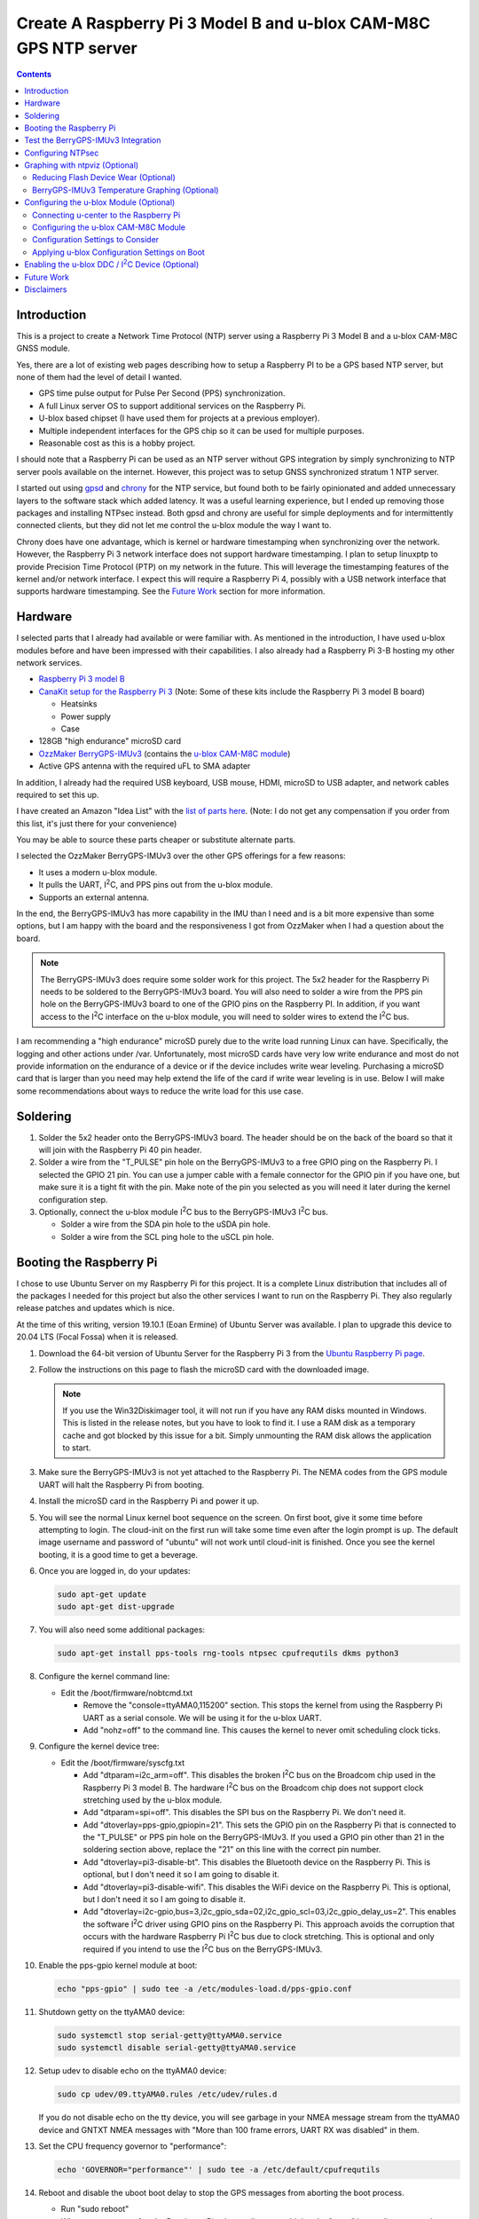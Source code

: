 .. meta::
   :description: Create A Raspberry Pi 3 Model B and u-blox CAM-M8C GPS NTP server.
   :keywords: GPS, NTP, Raspberry Pi, I2C, NTPsec
   :locale: en_US
   :author: Michael Johnson
   :robots: index

.. |I2C| replace:: I\ :sup:`2`\ C


=================================================================
Create A Raspberry Pi 3 Model B and u-blox CAM-M8C GPS NTP server
=================================================================

.. contents::
   :depth: 2

Introduction
************

This is a project to create a Network Time Protocol (NTP) server using a
Raspberry Pi 3 Model B and a u-blox CAM-M8C GNSS module.

Yes, there are a lot of existing web pages describing how to setup a Raspberry
PI to be a GPS based NTP server, but none of them had the level of detail I
wanted.

* GPS time pulse output for Pulse Per Second (PPS) synchronization.
* A full Linux server OS to support additional services on the Raspberry Pi.
* U-blox based chipset (I have used them for projects at a previous employer).
* Multiple independent interfaces for the GPS chip so it can be used for
  multiple purposes.
* Reasonable cost as this is a hobby project.

I should note that a Raspberry Pi can be used as an NTP server without GPS
integration by simply synchronizing to NTP server pools available on the
internet. However, this project was to setup GNSS synchronized stratum 1 NTP
server.

I started out using `gpsd <https://gpsd.gitlab.io/gpsd/index.html>`_ and
`chrony <https://chrony.tuxfamily.org/>`_ for the NTP service, but found both
to be fairly opinionated and added unnecessary layers to the software stack
which added latency. It was a useful learning experience, but I ended up
removing those packages and installing NTPsec instead. Both gpsd and chrony
are useful for simple deployments and for intermittently connected clients, but
they did not let me control the u-blox module the way I want to.

Chrony does have one advantage, which is kernel or hardware timestamping when
synchronizing over the network. However, the Raspberry Pi 3 network interface
does not support hardware timestamping. I plan to setup linuxptp to provide
Precision Time Protocol (PTP) on my network in the future. This will leverage
the timestamping features of the kernel and/or network interface. I expect this
will require a Raspberry Pi 4, possibly with a USB network interface that
supports hardware timestamping. See the `Future Work`_ section for more
information.

Hardware
********

I selected parts that I already had available or were familiar with. As
mentioned in the introduction, I have used u-blox modules before and have been
impressed with their capabilities. I also already had a Raspberry Pi 3-B
hosting my other network services.

* `Raspberry Pi 3 model B <https://www.raspberrypi.org/products/raspberry-pi-3-model-b/>`_
* `CanaKit setup for the Raspberry Pi 3 <https://www.canakit.com/raspberry-pi/raspberry-pi-3-kits>`_ (Note: Some of these kits include the Raspberry Pi 3 model
  B board)

  * Heatsinks
  * Power supply
  * Case

* 128GB "high endurance" microSD card
* `OzzMaker BerryGPS-IMUv3 <http://ozzmaker.com/berrygps-berrygps-imu-quick-start-guide/>`_ (contains the `u-blox CAM-M8C module <https://www.u-blox.com/en/product/cam-m8-series>`_)
* Active GPS antenna with the required uFL to SMA adapter

In addition, I already had the required USB keyboard, USB mouse, HDMI,
microSD to USB adapter, and network cables required to set this up.

I have created an Amazon "Idea List" with the
`list of parts here <http://a.co/2Z7dNhq>`_. (Note: I do not get any
compensation if you order from this list, it's just there for your convenience)

You may be able to source these parts cheaper or substitute alternate parts.

I selected the OzzMaker BerryGPS-IMUv3 over the other GPS offerings for a few
reasons:

* It uses a modern u-blox module.
* It pulls the UART, |I2C|, and PPS pins out from the u-blox module.
* Supports an external antenna.

In the end, the BerryGPS-IMUv3 has more capability in the IMU than I need and
is a bit more expensive than some options, but I am happy with the board and
the responsiveness I got from OzzMaker when I had a question about the board.

.. note::

    The BerryGPS-IMUv3 does require some solder work for this project.
    The 5x2 header for the Raspberry Pi needs to be soldered to the
    BerryGPS-IMUv3 board. You will also need to solder a wire from the PPS pin
    hole on the BerryGPS-IMUv3 board to one of the GPIO pins on the
    Raspberry PI. In addition, if you want access to the |I2C|
    interface on the u-blox module, you will need to solder wires to extend
    the |I2C| bus.

I am recommending a "high endurance" microSD purely due to the write load
running Linux can have. Specifically, the logging and other actions under /var.
Unfortunately, most microSD cards have very low write endurance and most
do not provide information on the endurance of a device or if the device
includes write wear leveling. Purchasing a microSD card that is larger than
you need may help extend the life of the card if write wear leveling is in use.
Below I will make some recommendations about ways to reduce the write load
for this use case.

Soldering
*********

1. Solder the 5x2 header onto the BerryGPS-IMUv3 board. The header should be
   on the back of the board so that it will join with the Raspberry Pi 40 pin
   header.
2. Solder a wire from the "T_PULSE" pin hole on the BerryGPS-IMUv3 to a free
   GPIO ping on the Raspberry Pi. I selected the GPIO 21 pin. You can use a
   jumper cable with a female connector for the GPIO pin if you have one, but
   make sure it is a tight fit with the pin. Make note of the pin you selected
   as you will need it later during the kernel configuration step.
3. Optionally, connect the u-blox module |I2C| bus to the
   BerryGPS-IMUv3 |I2C| bus.

   * Solder a wire from the SDA pin hole to the uSDA pin hole.
   * Solder a wire from the SCL ping hole to the uSCL pin hole.

Booting the Raspberry Pi
************************

I chose to use Ubuntu Server on my Raspberry Pi for this project. It is a
complete Linux distribution that includes all of the packages I needed for this
project but also the other services I want to run on the Raspberry Pi. They
also regularly release patches and updates which is nice.

At the time of this writing, version 19.10.1 (Eoan Ermine) of Ubuntu Server was
available. I plan to upgrade this device to 20.04 LTS (Focal Fossa) when it is
released.

1. Download the 64-bit version of Ubuntu Server for the Raspberry Pi 3 from
   the `Ubuntu Raspberry Pi page <https://ubuntu.com/download/raspberry-pi>`_.
2. Follow the instructions on this page to flash the microSD card with the
   downloaded image.

   .. note::

      If you use the Win32Diskimager tool, it will not run if you have any RAM
      disks mounted in Windows. This is listed in the release notes, but you
      have to look to find it. I use a RAM disk as a temporary cache and got
      blocked by this issue for a bit. Simply unmounting the RAM disk allows
      the application to start.

3. Make sure the BerryGPS-IMUv3 is not yet attached to the Raspberry Pi. The
   NEMA codes from the GPS module UART will halt the Raspberry Pi from booting.
4. Install the microSD card in the Raspberry Pi and power it up.
5. You will see the normal Linux kernel boot sequence on the screen. On first
   boot, give it some time before attempting to login. The cloud-init on the
   first run will take some time even after the login prompt is up. The default
   image username and password of "ubuntu" will not work until cloud-init is
   finished. Once you see the kernel booting, it is a good time to get a
   beverage.
6. Once you are logged in, do your updates:

   .. code-block:: bash

      sudo apt-get update
      sudo apt-get dist-upgrade

7. You will also need some additional packages:

   .. code-block:: bash

      sudo apt-get install pps-tools rng-tools ntpsec cpufrequtils dkms python3

8. Configure the kernel command line:

   * Edit the /boot/firmware/nobtcmd.txt

     * Remove the "console=ttyAMA0,115200" section. This stops the kernel from
       using the Raspberry Pi UART as a serial console. We will be using it for
       the u-blox UART.
     * Add "nohz=off" to the command line. This causes the kernel to never omit
       scheduling clock ticks.

.. _kernel device tree:

9. Configure the kernel device tree:

   * Edit the /boot/firmware/syscfg.txt

     * Add "dtparam=i2c_arm=off". This disables the broken |I2C| bus
       on the Broadcom chip used in the Raspberry Pi 3 model B. The hardware
       |I2C| bus on the Broadcom chip does not support clock
       stretching used by the u-blox module.
     * Add "dtparam=spi=off". This disables the SPI bus on the Raspberry Pi.
       We don't need it.
     * Add "dtoverlay=pps-gpio,gpiopin=21". This sets the GPIO pin on the
       Raspberry Pi that is connected to the "T_PULSE" or PPS pin hole on the
       BerryGPS-IMUv3. If you used a GPIO pin other than 21 in the soldering
       section above, replace the "21" on this line with the correct pin
       number.
     * Add "dtoverlay=pi3-disable-bt". This disables the Bluetooth device on
       the Raspberry Pi. This is optional, but I don't need it so I am going to
       disable it.
     * Add "dtoverlay=pi3-disable-wifi". This disables the WiFi device on the
       Raspberry Pi. This is optional, but I don't need it so I am going to
       disable it.
     * Add "dtoverlay=i2c-gpio,bus=3,i2c_gpio_sda=02,i2c_gpio_scl=03,i2c_gpio_delay_us=2". This enables the software |I2C| driver using GPIO pins on
       the Raspberry Pi. This approach avoids the corruption that occurs with
       the hardware Raspberry Pi |I2C| bus due to clock stretching.
       This is optional and only required if you intend to use the
       |I2C| bus on the BerryGPS-IMUv3.

10. Enable the pps-gpio kernel module at boot:

    .. code-block:: bash

       echo "pps-gpio" | sudo tee -a /etc/modules-load.d/pps-gpio.conf

11. Shutdown getty on the ttyAMA0 device:

    .. code-block:: bash

       sudo systemctl stop serial-getty@ttyAMA0.service
       sudo systemctl disable serial-getty@ttyAMA0.service

12. Setup udev to disable echo on the ttyAMA0 device:

    .. code-block:: bash

       sudo cp udev/09.ttyAMA0.rules /etc/udev/rules.d

    If you do not disable echo on the tty device, you will see garbage in your
    NMEA message stream from the ttyAMA0 device and GNTXT NMEA messages with
    "More than 100 frame errors, UART RX was disabled" in them.

13. Set the CPU frequency governor to "performance":

    .. code-block:: bash

       echo 'GOVERNOR="performance"' | sudo tee -a /etc/default/cpufrequtils

14. Reboot and disable the uboot boot delay to stop the GPS messages from
    aborting the boot process.

    * Run "sudo reboot"
    * When you see text, after the Raspberry Pi color gradient, start hitting
      the "enter" key until you get a uboot prompt.
    * Enter "setenv bootdelay -2". This disables the uboot delay so that NMEA
      messages from the u-blox UART do not interrupt the boot sequence.
    * Enter "saveenv". This saves the above setting so it is in effect on each
      boot.

15. Attach the BerryGPS-IMUv3 board to the Raspberry Pi:

    * Power off the Raspberry Pi.
    * Install the plastic support pins included with the BerryGPS-IMUv3. Only
      two line up for me.
    * Attach the BerryGPS-IMUv3 to the Raspberry Pi by lining up the 5x2 header
      with the top GPIO pins (1 and 2) on the Raspberry Pi 3.
    * Attach the antenna to the BerryGPS-IMUv3.
    * Be sure to set the antenna switch to "EXT" to use the external antenna.
    * Attach the PPS (T_PULSE) wire to the GPIO pin (21 in my case) if you have
      not already done so.

Test the BerryGPS-IMUv3 Integration
***********************************

1. Power up the Raspberry Pi. It should boot back to the login prompt if the
   previous steps were completed correctly.
2. Login and run a test on the PPS source (ctrl-c to exit):

   .. code-block:: bash

      sudo ppstest /dev/pps0

   This should show similar output to this example:

   .. code-block::

      trying PPS source "/dev/pps0"
      found PPS source "/dev/pps0"
      ok, found 1 source(s), now start fetching data...
      source 0 - assert 1578164816.999990228, sequence: 966890 - clear  0.000000000, sequence: 0
      source 0 - assert 1578164817.999992699, sequence: 966891 - clear  0.000000000, sequence: 0

3. Check that the NMEA messages are streaming on the ttyAMA0 device
   (ctrl-c to exit):

   .. code-block:: bash

      sudo cat /dev/ttyAMA0

   This should show similar output to this example:

   .. code-block::

      $GNRMC,193854.00,V,0000.00000,N,00000.00000,W,0.015,,040120,,,A*71

      $GNZDA,193855.00,04,01,2020,00,00*7E

   You should not see any non-ascii characters in this stream.
   Note: I have zeroed out the coordinates and marked the message as 'V',
   invalid, here for privacy reasons. Your RMC message will likely have an
   'A' and actual coordinates.

4. If these steps all check out ok, you have successfully completed the above
   steps and can now move on to configuring the NTP service on your Raspberry
   Pi.

5. If not, go back through the initial steps and make sure you didn't miss a
   step. Also, double check you solder work. Adafruit has an excellent
   `Common Soldering Problems <https://learn.adafruit.com/adafruit-guide-excellent-soldering/common-problems>`_ guide that may help.

Configuring NTPsec
******************

1. Allow the ntpd process access to the devices:

   .. code-block:: bash

      echo '@{NTPD_DEVICE}="/dev/ttyAMA0" "/dev/pps0"' | sudo tee -a /etc/apparmor.d/tunables/ntpd
      sudo apparmor_parser -r /etc/apparmor.d/usr.sbin.ntpd

2. Configure ntpsec:

   * Create the /etc/ntpsec/ntp.d/refclock.conf file.

     * Add "refclock nmea flag1 1 path /dev/ttyAMA0 ppspath /dev/pps0 baud
       9600". This enables the NMEA driver with a PPS source.

   .. note::

      You may want to add "flag4 1" to this string if your NTP service will
      be accessible from untrusted systems. This will mask the GPS antenna
      location information from being avialable in the logs or via
      "ntpq -c clockvar <server>".

3. Optionally update the network NTP pool configuration:

   * Edit the /etc/ntpsec/ntp.conf file.

     * Modify the "pool" configuration lines to reflect network NTP pool
       you would like to use. By default, Ubuntu configures these for
       "ubuntu.pool.ntp.org" pools. See the
       `NTP Pool Project <https://www.ntppool.org/en/>`_
       for more information about available pools.

   .. note::

      If you don't define any additional time sources, ntpsec will not select
      the PPS source and set the system clock. This is because the default
      configuration file includes a "tos" "minsane" configuration that requires
      multiple servers. You can comment out this line if you will only be using
      the NMEA and PPS source from the CAM-M8C module.

4. Restart the ntp service to load the new configuration:

   .. code-block:: bash

      sudo systemctl restart ntpsec

5. Check the NTP server peer status:

   .. code-block:: bash

      sudo ntpq -np

   You should see output similar to this:

   .. code-block::

      remote           refid           st t when poll reach   delay   offset   jitter
      ===============================================================================
      oNMEA(0)         .GPS.            0 l   37   64  377   0.0000   0.0129   0.0014

   It will take a few minutes before the 'o' appears in front of the NMEA word.
   This 'o' means that the NTP service is receiving NMEA messages and has
   synced to the PPS time pulses from the kernel.

Graphing with ntpviz (Optional)
*******************************

The NTPsec package we are using for the NTP service on Linux has an optional
package called ntpsec-ntpviz. ntpviz reads the statistics files produced by
ntpsec and generates HTML pages with graphs of the ntp service performance.

To use ntpviz, you will need to install a few more packages:

   .. code-block:: bash

      sudo apt-get install gnuplot-nox ntpsec-ntpviz

   .. note::
      I used gnuplot-nox here because if you don't specify this, installing the
      ntpsec-ntpviz package will pull in the X windows versions of gnuplot,
      which installs the full X windows environment on the Raspberry Pi.

The ntpsec-ntpviz package will automatically configure ntpsec to write out
the required statistics files and will enable cron jobs to generate the HTML
pages. The default configuration will produce daily and weekly summaries.
This package will also enable the /ntpviz path in Apache if it is installed.

The ntpsec package includes a cron job that will automatically rotate the stats
files.

Reducing Flash Device Wear (Optional)
-------------------------------------

Flash storage devices have a limited number of program/erase (P/E), or write,
cycles they can tolerate before wearing out. This is especially true of microSD
cards. Unfortunately, most microSD manufactures do not provide a specification
for the number of P/E cycles their device is expected to handle.

Some flash devices use write wear leveling to increase the overall life of a
flash device by using extra un-used space on the device to write new data
before resorting to re-writing. Unfortunately, like the expected P/E cycles,
most flash vendors do not disclose if their device has wear leveling
capabilities.

Due to this limitation of flash storage, and the lack of good data about the
endurance of the microSD card, I have recommended getting an oversized "high
endurance" microSD card.

Beyond that, we can take some steps to reduce the amount of wear we put on
the microSD card in our Raspberry Pi.

Linux based systems need to write data to storage on a regular basis. This
includes everything from logs, socket files, process ID files, and other
configuration data. Most of these writes occur under the /var file path, with
the highest write files typically writing to files under /var/log.

Normal logging does not produce a lot of regular writes, but the ntpviz package
we installed above does. Reducing the Linux filesystem write wear is beyond the
scope of this document, but I will provide some ideas to reduce the wear from
ntpviz.

The ntpsec-ntpviz package enables the following statistics logging: loopstats,
peerstats, and clockstats.
Each of these can write hundreds of thousands of lines a data per day and will
later be re-written to disk in compressed form. Finally, they will be expired
out and deleted after a week. On top of this, ntpviz will rewrite the graphs
and HTML content every hour.

Since this data is purely for monitoring, and does not impact the performance
of the ntp service, I would recommend storing these in RAM instead of on
the microSD flash. This means they will not persist across reboots, but they
will also not increase the wear on the flash storage. After each reboot, the
graphs will start over as if you just installed ntpsec-ntpviz.

To store these files in RAM, we need to setup these paths on tmpfs:

* Configure the fstab to mount the directories on tmpfs:

  .. code-block:: bash

     echo "tmpfs   /var/log/ntpsec tmpfs   rw,size=5M,nodev,nosuid,noexec,uid=ntpsec,gid=ntpsec,mode=755 0 0" | sudo tee -a /etc/fstab
     echo "tmpfs   /var/lib/ntpsec/ntpviz  tmpfs   rw,size=10M,nodev,nosuid,noexec,uid=root,gid=root,mode=755 0 0" | sudo tee -a /etc/fstab

* Reboot to make sure all of the ntpviz processes are using the new filesystem:

  .. code-block:: bash

     sudo reboot

Optionally, you can clear out the already stored data in these directories
before the reboot. Even if you do not, the old data will not be used.

BerryGPS-IMUv3 Temperature Graphing (Optional)
----------------------------------------------

By default, ntpviz will graph the temperature reading from the Raspberry Pi
processor as "ZONE0" using the "ntplogtemp" program. ntplogtemp has built in
support for pulling temperature readings from alternate sources, one of which
is using a command called "temper-poll".

The BerryGPS-IMUv3 includes a temperature sensor that is attached to the
|I2C| bus and I have created a python script that is compatible with
the ntplogtemp use of "temper-poll" that can be used to capture the temperature
from the BerryGPS-IMUv3 called "get-imu-temp.py". This can be installed and
symbolic linked to the name "temper-poll" and ntplogtemp will automatically
start using it to collect the "TEMPER0" temperature reading from the
BerryGPS-IMUv3. I have found this temperature reading to be much closer to the
ambient temperature than the reading from the Raspberry Pi CPU.

To enable the BerryGPS-IMUv3 temperature reading:

1. Install the required python module:

   .. code-block:: bash

      sudo apt-get install python3-smbus

2. Copy the get-imu-temp.py application into /usr/local/bin:

   .. code-block:: bash

      sudo cp -p get-imu-temp/get-imu-temp.py /usr/local/bin

3. Link the "temper-poll" name to get-imu-temp.py:

   .. code-block:: bash

      sudo ln -s /usr/local/bin/get-imu-temp.py /usr/local/bin/temper-poll

.. note::

   The get-imu-temp.py code expects the BerryGPS-IMUv3 |I2C| device to
   be on |I2C| bus 3. This is how I configured the |I2C| bus
   above in the `kernel device tree`_ section.

After the next ntpviz daily graph run, you should see the "TEMPER0" label
appear on the "Local Frequency/Temp" daily graph produced by ntpviz. By
default, this runs once an hour.

You can also verify the "TEMPER0" temperature polling by looking at the
/var/log/ntpsec/temps file. After about five minutes, you should see a
temperature reading for "TERMER0" in addition to the "ZONE0" readings.

By default, all temperature values are in centigrade.

.. note::

   Using a case around your Raspberry Pi and BerryGPS-IMUv3 may improve your
   temperature stability, which in turn may improve the stability of the
   crystal oscillator in the u-blox CAM-M8C GNSS module as the CAM-M8C module
   does not include a temperature compensated crystal oscillator.
   However, this will put more thermal stress on the components and, if the
   Raspberry Pi is under heavy load, the Raspberry Pi may throttle the CPU.
   See the `Raspberry Pi frequency management and thermal control <https://www.raspberrypi.org/documentation/hardware/raspberrypi/frequency-management.md>`_
   for more information on thermal throttling.

Configuring the u-blox Module (Optional)
****************************************

In general, the u-blox GNSS chips are highly configurable. This includes
settings that can enhance the stability of your NTP service.

Connecting u-center to the Raspberry Pi
---------------------------------------

One of the nice things about u-blox is that they provide a graphical tool that
allows you to see how your u-blox module is performing and configure it. This
software is called u-center. You can download `u-center from the u-blox website <https://www.u-blox.com/en/product/u-center>`_ for free.

The u-blox u-center software supports connecting to the u-blox module over a
network.

To connect u-center to the Raspberry Pi, you will need to install the ser2net
package and make sure it doesn't automatically start on boot:

.. code-block:: bash

   sudo apt-get install ser2net
   sudo systemctl disable ser2net

Configure ser2net for u-center connection:

.. code-block:: bash

   echo "6000:raw:600:/dev/ttyAMA0:9600 NONE 1STOPBIT 8DATABITS XONXOFF LOCAL -RTSCTS" | sudo tee -a /etc/ser2net.conf

If you have configured NTPsec to use the |I2C| interface, you do not
need to stop the NTP service to use u-center. However, if you are not using the
|I2C| interface for NTPsec, you will need to stop NTPsec before
starting the ser2net service:

.. code-block:: bash

   sudo systemctl stop ntpsec

Now that you have ser2net prepared you can start the ser2net service:

.. code-block:: bash

   sudo systemctl start ser2net

Connect the u-center application to the Raspberry Pi:

* From the top menu, select **Receiver**.
* Select **Connection** from the **Receiver** menu.
* Select **Network Connection** from the **Connection** menu.
* Select **New** from the **Network Connection** menu.
* In the **Address** field, enter the URL to the Raspberry Pi:

  .. code-block::

     tcp://<ip address>:6000

* In the ser2net configuration we used port 6000, so I have indicated that in
  this above example.

At this point you should see satellites populating in the satellite level
history window.

Once you are done using u-center, be sure to shut down ser2net as it does not
have any access control.

.. code-block:: bash

   sudo systemctl stop ser2net

Configuring the u-blox CAM-M8C Module
-------------------------------------

If you cannot run the u-center software, you can still build a custom
configuration using the `u-blox protocol specification <https://www.u-blox.com/en/docs/UBX-13003221>`_ document.

To configure the u-blox module:

* Select the **View** menu.
* From the **View** menu, select **Configuration View**.

This will open the Configure window. It will show you the current configuration
values on the CAM-M8C module. At the bottom of the window, there is a Poll
button that allows you to query the module to load the current configuration.

Along the left side of the window is the list of possible configuration
categories. Not all of these categories apply to the CAM-M8C module.

On the right side of the window are the configuration settings in the selected
category. If you make a change to one of these settings, you must click the
Send button at the bottom of the window for the configuration settings to be
applied to the module.

.. note::

   The u-blox CAM-M8C module does not have persistent storage for the
   configuration. The configuration must be re-applied at power up.

   I will explain how to set this up in the
   `Applying u-blox Configuration Settings on Boot`_ section.

Configuration Settings to Consider
----------------------------------

In this section I will go over the u-center configuration categories and make
recommendations on settings that may improve the timing stability.

GNSS (GNSS Config)
~~~~~~~~~~~~~~~~~~

This section allows the configuration of the Global Navigation Satellite System
(GNSS) the module will track and use for time synchronization.

* Confirm that GPS is enabled, with a minimum of 8 and maximum of 16.
* Disable the SBAS. This is recommended in the `u-blox protocol specification <https://www.u-blox.com/en/docs/UBX-13003221>`_ document, Time Pulse section
  19.2.
* Enable Galileo with a minimum of 4 and maximum of 8.
* Confirm QZSS is enabled, with a minimum of 0 and maximum of 3. This is recommended in the `u-blox protocol specification <https://www.u-blox.com/en/docs/UBX-13003221>`_ document, GNSS system configuration section 32.10.9.1.
* Confirm GLONAAS is enabled, with a minimum of 8 and a maximum of 14.
* All other GNSS systems should be disabled.
* Click the **Send** button at the bottom.

.. note::

   Galileo satellites will not appear in u-center until we enabled NMEA version
   4.1 messages in the NMEA (NMEA Protocol) section below.

   GLONASS satellites will be visible, but will not lock in and be used for up
   to thirty minutes because the GLONASS satellites only transmit the ephemeris
   information every thirty minutes.

   Changing the GNSS settings requires a cold start of the GNSS subsystem as
   noted in the `u-blox protocol specification
   <https://www.u-blox.com/en/docs/UBX-13003221>`_ section 4.2.1. I will
   discuss how to do this in the `Applying u-blox Configuration Settings on
   Boot`_ section below.

MSG (Messages)
~~~~~~~~~~~~~~

This section configures which messages the u-blox module will send out which
communications port. The NTPsec NMEA driver only requires one of the following
messages to synchronize the time: $GPRMC, $GPGLL, $GPGGA, or $GPZDA. The
default settings for the u-blox module send many additional messages used for
navigation.

We can reduce the latency of the required messages and reduce the processing
power that NTPsec will use by limiting the messages sent from the u-blox
device. This is optional configuration as NTPsec can successfully operate with
the default message settings.

.. note::

   As you are configuring the messages you will see that the other u-blox
   module interfaces are listed and may be enabled. This is ok. We will disable
   the unused interfaces in the `PRT (Ports)`_ section.

* If you are only using the UART interface (ttyAMA0) and want status and
  navigation messages in addition to the timing messages:

  * Leave the Messages defaults.

* If you are only using the UART interface (ttyAMA0) and are only using the
  u-blox module for NTPsec:

  1. Select "F0-00 NMEA GxGGA" from the drop down, uncheck "UART1" On box,
     click the **Send** button at the bottom.
  2. Select "F0-01 NMEA GxGLL" from the drop down, uncheck "UART1" On box,
     click the **Send** button at the bottom.
  3. Select "F0-02 NMEA GxGSA" from the drop down, uncheck "UART1" On box,
     click the **Send** button at the bottom.
  4. Select "F0-03 NMEA GxGSV" from the drop down, uncheck "UART1" On box,
     click the **Send** button at the bottom.
  5. Select "F0-05 NMEA GxVTG" from the drop down, uncheck "UART1" On box,
     click the **Send** button at the bottom.
  6. Select "F0-05 NMEA GxZDA" from the drop down, **check** "UART1" On box,
     click the **Send** button at the bottom.

  At this point you should only see $GNRMC and $GNZDA messages being output
  over the UART (ttyAMA0) device.

* If you have enabled the |I2C| device (ttyUBLX0) and would like to
  use the |I2C| device for NTPsec (Please see the |I2C| Warning_):

  1. Leave all of the "UART1" settings using the defaults.
  2. Select "F0-00 NMEA GxGGA" from the drop down, uncheck "I2C" On box,
     click the **Send** button at the bottom.
  3. Select "F0-01 NMEA GxGLL" from the drop down, uncheck "I2C" On box,
     click the **Send** button at the bottom.
  4. Select "F0-02 NMEA GxGSA" from the drop down, uncheck "I2C" On box,
     click the **Send** button at the bottom.
  5. Select "F0-03 NMEA GxGSV" from the drop down, uncheck "I2C" On box,
     click the **Send** button at the bottom.
  6. Select "F0-05 NMEA GxVTG" from the drop down, uncheck "I2C" On box,
     click the **Send** button at the bottom.
  7. Select "F0-05 NMEA GxZDA" from the drop down, **check** "I2C" On box,
     click the **Send** button at the bottom.

  At this point you should only see $GNRMC and $GNZDA messages being output
  over the |I2C| device (ttyUBLX0) and multiple message types over
  the UART (ttyAMA0) device.

NAV5 (Navigation 5)
~~~~~~~~~~~~~~~~~~~

This section configures how the u-blox module navigation engine interprets the
measurements.

* From the "Dynamic Model" drop down, select the "2 - Stationary" setting.
* Click the **Send** button at the bottom.

This is the recommended setting for timing applications in the 
`u-blox protocol specification <https://www.u-blox.com/en/docs/UBX-13003221>`_
document section 8.1.

NMEA (NMEA Protocol)
~~~~~~~~~~~~~~~~~~~~

This section configures the NMEA protocol output from the u-blox module.

* From the "NMEA Version" drop down, select "4.1".
* Click the **Send** button at the bottom.

This will enable the output of the Galileo satellites.

PRT (Ports)
~~~~~~~~~~~

This section configures the u-blox module output interfaces.

* If you are only using the UART interface (ttyAMA0):

  1. Select "0 - I2C' from the "Target" drop down.
  2. Select "none" in the "Protocol in" drop down.
  3. Select "none" in the "Protocol out" drop down.
  4. Click the **Send** button at the bottom.
  5. Select "3 - USB' from the "Target" drop down.
  6. Select "none" in the "Protocol in" drop down.
  7. Select "none" in the "Protocol out" drop down.
  8. Click the **Send** button at the bottom.

  This will disable the |I2C| and USB interfaces on the u-blox module,
  leaving just the UART1 interface enabled.

* If you are using both the UART (ttyAMA0) and the |I2C| (ttyUBLX0)
  interfaces:

  1. Select "0 - I2C' from the "Target" drop down.
  2. Select "none" in the "Protocol in" drop down.
  3. Select "1 - NMEA" in the "Protocol out" drop down.
  4. Click the **Send** button at the bottom.
  5. Select "3 - USB' from the "Target" drop down.
  6. Select "none" in the "Protocol in" drop down.
  7. Select "none" in the "Protocol out" drop down.
  8. Click the **Send** button at the bottom.

  This will configure the |I2C| interface to only output NMEA messages
  and will disable the USB interface. It will also leave the default setting
  for the UART1 interface to support UBX and NMEA messages.

.. note::

   This section also configures the baud rate of the UART1 interface. We will
   discuss changing the UART1 baud rate later in this section.

   The speed of the |I2C| interface is defined by the Linux device
   tree parameters. The default values provide more than enough bandwidth
   for the NMEA RMC and ZDA messages.

TP (Timepulse)
~~~~~~~~~~~~~~

This section configures the time pulse output on the Pulse Per Second (PPS)
pin.

The only setting we need to configure here is the cable delay.

The formula to calculate the cable delay is:

.. math::

   D = \frac{L \cdot C}{V}

:D: Cable delay in nanoseconds
:L: Cable length in feet
:C: Constant derived from velocity of light: 1.016
:V: Nominal velocity of propagation expressed as decimal, i.e. %66 = 0.66

You can find the nominal velocity of propagation from the cable datasheet
provided by the manufacturer.

For example, my cable is RG316 which has a nominal velocity of propagation of
69.5.

The cable delay for my antenna is 15.16637681 ns.

* To configure your antenna cable delay:

  1. Calculate the cable delay in nanoseconds.
  2. Enter this value in the "Cable Delay" box. Using my value, I enter "15".
  3. Click the **Send** button at the bottom.

Applying u-blox Configuration Settings on Boot
----------------------------------------------

Once you have configured the module, you can save this configuration to a file
that can be used to configure the module on boot.

Saving the configuration from u-center
~~~~~~~~~~~~~~~~~~~~~~~~~~~~~~~~~~~~~~

To save the configuration from u-center:

* From the top menu, select **Tools**.
* On the **Tools** menu, select **Receiver Configuration**.
* In the **Load/Save Receiver Configuration** window, specify your configuration
  file save location in the **Configuration File** field.
* Click the **Transfer GNSS -> File** button to start the configuration save
  process.

.. note::
  
   There may be error messages while saving some configuration categories. This
   is ok. The failed categories do not apply to this u-blox module.

Using the u-blox-cfg-loader.py Tool
~~~~~~~~~~~~~~~~~~~~~~~~~~~~~~~~~~~

I have included a simple python3 application that will load a u-center saved
configuration file into a u-blox module called u-blox-cfg-loader.py. We can use
this to configure the u-blox module when the Raspberry Pi boots.

* Copy the u-blox-cfg-loader.py into /usr/local/bin on your Raspberry Pi.

  .. code-block:: bash

     sudo cp -p u-blox-cfg-loader.py /usr/local/bin

* Copy your u-center configuration file into /etc on your Raspberry Pi:

  .. code-block:: bash

     sudo cp u-blox.cfg /etc/u-blox.cfg
     sudo chmod 644 /etc/u-blox.cfg
     sudo chown root.root /etc/u-blox.cfg 

* Configure udev to run the u-blox-cfg-loader.py on boot:

  .. code-block:: bash

     sudo cp udev/10.u-blox-cfg-loader.rules /etc/udev/rules.d

* Run the u-blox-cfg-loader.py tool to load your configuration without
  requiring a reboot:

  .. code-block:: bash

     sudo /usr/local/bin/u-blox-cfg-loader.py --port /dev/ttyAMA0 --file /etc/u-blox.cfg

On future reboots of the Raspberry Pi, the u-blox-cfg-loader.py will be run by
udev automatically.

Triggering a Cold Start
~~~~~~~~~~~~~~~~~~~~~~~

As mentioned above in the `GNSS (GNSS Config)`_ section note, u-blox recommends
a cold start after changing the GNSS settings. We can accomplish this by
creating another u-blox configuration file and setting up another udev rule:

.. code-block:: bash

   echo "CFG-RST - 06 04 04 00 FF B9 02 00" | sudo tee -a /etc/u-blox-rst.cfg
   sudo cp udev/60-u-blox-cfg-loader-rst.rules /etc/udev/rules.d

Switching the UART Baud Rate to 115200
~~~~~~~~~~~~~~~~~~~~~~~~~~~~~~~~~~~~~~

You can configure the u-blox UART1 interface to run at a higher baud rate than
the default of 9600. This will not improve the accuracy of the time but will
reduce the chance of a transmit buffer overflow in the u-blox module if you
enable additional messages on the UART1 (ttyAMA0) interface. To change the
baud rate of the UART1 interface on the u-blox module:

* Append the configuration line to the u-center configuration file:

  .. code-block:: bash

     echo "CFG-PRT - 06 00 14 00 01 00 00 00 C0 08 00 00 00 C2 01 00 07 00 03 00 00 00 00 00" | sudo tee -a /etc/u-blox.cfg

* Run the u-blox-cfg-loader.py tool to load your configuration without
  requiring a reboot:

  .. code-block:: bash

     sudo /usr/local/bin/u-blox-cfg-loader.py --port /dev/ttyAMA0 --file /etc/u-blox.cfg

* Update your NTPsec configuration to use 115200 baud:

  .. code-block:: bash

     sudo sed -i 's/9600/115200/g' /etc/ntpsec/ntp.conf

* Restart the NTPsec service:

  .. code-block:: bash

     sudo systemctl restart ntpsec

* Update your ser2net configuration to use 115200 baud:

  .. code-block:: bash

     sudo sed -i 's/ttyAMA0:9600/ttyAMA0:115200/g' /etc/ser2net.conf

* Update the cold start udev rule:

  .. code-block:: bash

     sudo sed -i 's/u-blox-rst.cfg/u-blox-rst.cfg --speed 115200/g' /etc/udev/rules.d/60-u-blox-cfg-loader-rst.rules

Enabling the u-blox DDC / |I2C| Device (Optional)
**********************************************************

The u-blox CAM-M8C module on the BerryGPS-IMUv3 provides multiple data
interfaces that allow access to the NMEA and UBX protocols. Above we configured
and used the UART interface over the Raspberry Pi hardware serial port (UART).
In addition to the UART interface on the u-blox module, it also supports an
|I2C| compatible Display Data Channel (DDC) interface and a Serial
Peripheral Interface (SPI). On the CAM-M8C module, if the SPI is enabled, the
UART and DDC/|I2C| interfaces cannot be used as they share pins on the
u-blox module. Since I want to use the UART and |I2C| interfaces, I
will not be discussing how to use SPI with the u-blox module.

By enabling the |I2C| interface and making it available to the
Raspberry Pi we can have two, independent, interfaces on the u-blox module.
This allows one interface to be configured to support only the messages
required for our NTP service, and the other can be used to monitor and
configure the u-blox module.

.. _warning:

.. warning::

   Currently the ublox6-gps-i2c driver is not suitable as a source for NTPsec.
   There are occasional delays in producing the NMEA strings from the ttyUBLX0
   device that will cause NTPsec to label it as a falseticker. There are
   adjustments that can be made in the NTPsec configuration file to ignore this
   issue, but this is not good for stability.
   I have also experienced issues attempting to configure the u-blox module
   over the |I2C| device. I recommend using the UART device for configuration
   and NTPsec until the driver can be fixed.

1. Copy over the ublox6-gps-i2c dkms directory:

   .. code-block:: bash

      sudo mkdir /usr/src/ublox6-gps-i2c-1.0
      sudo cp -a ublox-gps-i2c/* /usr/src/ublox6-gps-i2c-1.0

2. Add the module to dkms so that it will be built for future kernel updates:

   .. code-block:: bash

      sudo dkms add -m ublox6-gps-i2c -v 1.0

3. Build and install the module for the current kernel:

   .. code-block:: bash

      sudo dkms install -m ublox6-gps-i2c -v 1.0

4. Enable the ublox6-gps-i2c kernel module for boot:

   .. code-block:: bash

      echo "ublox6-gps-i2c" | sudo tee -a /etc/modules-load.d/ublox6-gps-i2c.conf

5. Setup udev to enable the ublox_gps |I2C| driver:

   .. code-block:: bash

      sudo cp udev/10.ubox_i2c.rules /etc/udev/rules.d

   Currently the driver doesn't support auto loading the |I2C| driver
   so, I am working around this by setting up a udev rule that detects the
   kernel module loading and tells the |I2C| bus there is a new
   device. Maybe in the future I will update the driver to auto load for this
   i2c bus number and the u-blox |I2C| address. However, that would be
   unsafe as the u-blox module doesn't have any ID registers available to query
   on the |I2C| bus to validate it is the device we want.
 
6. Enable the u-blox i2c device without the need to reboot:

   .. code-block:: bash

      sudo udevadm control --reload
      sudo modprobe ublox6-gps-i2c

   These steps happen automatically on reboot.

7. Optionally update NTPsec to use the |I2C| device:

   * Edit the /etc/ntpsec/ntp.d/refclock.conf file.

     * Change the /dev/ttyAMA0 to /dev/ttyUBLX0 on the "refclock" line.

       .. code-block:: bash

          sudo sed -i 's/ttyAMA0/ttyUBLX0/g' /etc/ntpsec/ntp.d/refclock.conf
          sudo sed -i 's/ baud 9600//g' /etc/ntpsec/ntp.d/refclock.conf

   * Edit the /etc/apparmor.d/tunables/ntpd file.

     * Change the "/dev/ttyAMA0" to "/dev/ttyUBLX0" on the @{NTP_DEVICE} line.

       .. code-block:: bash

          sudo sed -i 's/ttyAMA0/ttyUBLX0/g' /etc/apparmor.d/tunables/ntpd

   * Update the apparmor configuration:

     .. code-block:: bash

        sudo apparmor_parser -r /etc/apparmor.d/usr.sbin.ntpd

   * Restart the ntp service to load the new configuration:

     .. code-block:: bash

        sudo systemctl restart ntpsec

Future Work
***********

I would like to try setting this up on the Raspberry Pi 4 platform.
Specifically, to see if I get additional stability out of the 4. I would also
like to see if the 4 network interface supports the IEEE 1588 hardware time
stamping that can be used for Precision Time Protocol (PTP). I was unable to
find this information searching. If it does not support hardware timestamping
there are USB gigabit ethernet adapters that in theory support it.

I also want to see if the Raspberry Pi 4 resolves the |I2C| bus clock
stretching issue that the Raspberry Pi 3 model B suffers from. On the Raspberry
Pi 3 I had to switch to using the software/GPIO |I2C| driver as the 
u-blox CAM-M8C uses |I2C| clock stretching.

Beyond the Raspberry Pi 4 interests I would like to compare my results on the
u-blox CAM-M8C with other u-blox modules.

U-blox ships the RCB-F9T timing board that should be fairly straight forward to
integrate with a Raspberry Pi. It includes the ZED-F9T "high accuracy timing"
module. I am curious to see the stability improvement this module may bring.

There are also boards available with the ZED-F9P module which is considered a
"high precision GNSS" module.

I am pretty sure that the antenna I am using now is limiting the channels
I am receiving from the GNSS systems. I think this antenna, like most currently
available, filter for the L1 band fairly tightly. U-blox sells a multi-band
external antenna, the ANN-MB-00, that supports the L1 and L2 bands and is
tailored to this usecase. I would be curious to see if this also improves the
stability by using multiple frequencies with different interference/noise.

If you would like to gift me hardware, I have an `Amazon gift wish list available <https://www.amazon.com/hz/wishlist/ls/2XUWE8T9NO87X?ref_=wl_share>`_.

Disclaimers
***********

* Raspberry Pi is a trademark of the Raspberry Pi Foundation
* OzzMaker and BerryGPS-IMUv3 are likely marks owned by OzzMaker
* u-blox is a registered trademark of u-blox Holding AG
* Ubuntu is a registered trademark of Canonical Ltd.
* Broadcom is a registered trademark of Broadcom Inc.
* Adafruit is a registered trademark of Adafruit Industries.
* I did not get compensation from any of these companies for this project.
* This document comes without any warranty of any kind.
* Not intended for safety of life applications.
* The code provided in this repository is licensed under the GNU General
  Public License v3.0. See the included COPYING for terms.
* This document is Copyright 2020 Michael Johnson
* This document is licensed under the Creative Commons Attribution-ShareAlike
  4.0 International Public License

.. raw:: html

   <a rel="license" href="http://creativecommons.org/licenses/by-sa/4.0/"><img alt="Creative Commons License" style="border-width:0" src="https://i.creativecommons.org/l/by-sa/4.0/88x31.png" /></a><br /><span xmlns:dct="http://purl.org/dc/terms/" href="http://purl.org/dc/dcmitype/Text" property="dct:title" rel="dct:type">Create A Raspberry Pi 3 Model B and u-blox CAM-M8C GPS NTP server</span> by <a xmlns:cc="http://creativecommons.org/ns#" href="https://github.com/johnsom" property="cc:attributionName" rel="cc:attributionURL">Michael Johnson</a> is licensed under a <a rel="license" href="http://creativecommons.org/licenses/by-sa/4.0/">Creative Commons Attribution-ShareAlike 4.0 International License</a>.
